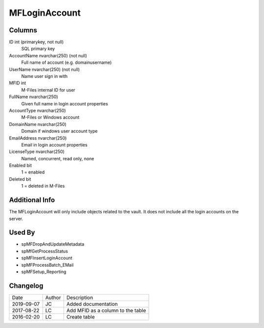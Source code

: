
==============
MFLoginAccount
==============

Columns
=======

ID int (primarykey, not null)
  SQL primary key
AccountName nvarchar(250) (not null)
  Full name of account (e.g. domain\username)
UserName nvarchar(250) (not null)
  Name user sign in with
MFID int
  M-Files internal ID for user
FullName nvarchar(250)
  Given full name in login account properties
AccountType nvarchar(250)
  M-Files or Windows account
DomainName nvarchar(250)
  Domain if windows user account type
EmailAddress nvarchar(250)
  Email in login account properties
LicenseType nvarchar(250)
  Named, concurrent, read only, none
Enabled bit
  1 = enabled
Deleted bit
  1 = deleted in M-Files

Additional Info
===============

The MFLoginAccount will only include objects related to the vault. It does not include all the login accounts on the server.

Used By
=======

- spMFDropAndUpdateMetadata
- spMfGetProcessStatus
- spMFInsertLoginAccount
- spMFProcessBatch\_EMail
- spMFSetup\_Reporting


Changelog
=========

==========  =========  ========================================================
Date        Author     Description
----------  ---------  --------------------------------------------------------
2019-09-07  JC         Added documentation
2017-08-22  LC         Add MFID as a column to the table
2016-02-20  LC         Create table
==========  =========  ========================================================

